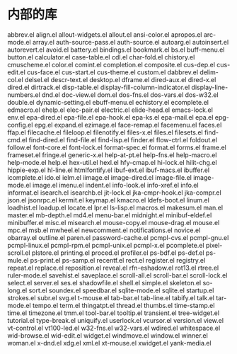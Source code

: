 * 内部的库

#+BEGIN_SRC bash
abbrev.el
align.el
allout-widgets.el
allout.el
ansi-color.el
apropos.el
arc-mode.el
array.el
auth-source-pass.el
auth-source.el
autoarg.el
autoinsert.el
autorevert.el
avoid.el
battery.el
bindings.el
bookmark.el
bs.el
buff-menu.el
button.el
calculator.el
case-table.el
cdl.el
char-fold.el
chistory.el
cmuscheme.el
color.el
comint.el
completion.el
composite.el
cus-dep.el
cus-edit.el
cus-face.el
cus-start.el
cus-theme.el
custom.el
dabbrev.el
delim-col.el
delsel.el
descr-text.el
desktop.el
dframe.el
dired-aux.el
dired-x.el
dired.el
dirtrack.el
disp-table.el
display-fill-column-indicator.el
display-line-numbers.el
dnd.el
doc-view.el
dom.el
dos-fns.el
dos-vars.el
dos-w32.el
double.el
dynamic-setting.el
ebuff-menu.el
echistory.el
ecomplete.el
edmacro.el
ehelp.el
elec-pair.el
electric.el
elide-head.el
emacs-lock.el
env.el
epa-dired.el
epa-file.el
epa-hook.el
epa-ks.el
epa-mail.el
epa.el
epg-config.el
epg.el
expand.el
ezimage.el
face-remap.el
facemenu.el
faces.el
ffap.el
filecache.el
fileloop.el
filenotify.el
files-x.el
files.el
filesets.el
find-cmd.el
find-dired.el
find-file.el
find-lisp.el
finder.el
flow-ctrl.el
foldout.el
follow.el
font-core.el
font-lock.el
format-spec.el
format.el
forms.el
frame.el
frameset.el
fringe.el
generic-x.el
help-at-pt.el
help-fns.el
help-macro.el
help-mode.el
help.el
hex-util.el
hexl.el
hfy-cmap.el
hi-lock.el
hilit-chg.el
hippie-exp.el
hl-line.el
htmlfontify.el
ibuf-ext.el
ibuf-macs.el
ibuffer.el
icomplete.el
ido.el
ielm.el
iimage.el
image-dired.el
image-file.el
image-mode.el
image.el
imenu.el
indent.el
info-look.el
info-xref.el
info.el
informat.el
isearch.el
isearchb.el
jit-lock.el
jka-cmpr-hook.el
jka-compr.el
json.el
jsonrpc.el
kermit.el
keymap.el
kmacro.el
ldefs-boot.el
linum.el
loadhist.el
loadup.el
locate.el
lpr.el
ls-lisp.el
macros.el
makesum.el
man.el
master.el
mb-depth.el
md4.el
menu-bar.el
midnight.el
minibuf-eldef.el
minibuffer.el
misc.el
misearch.el
mouse-copy.el
mouse-drag.el
mouse.el
mpc.el
msb.el
mwheel.el
newcomment.el
notifications.el
novice.el
obarray.el
outline.el
paren.el
password-cache.el
pcmpl-cvs.el
pcmpl-gnu.el
pcmpl-linux.el
pcmpl-rpm.el
pcmpl-unix.el
pcmpl-x.el
pcomplete.el
pixel-scroll.el
plstore.el
printing.el
proced.el
profiler.el
ps-bdf.el
ps-def.el
ps-mule.el
ps-print.el
ps-samp.el
recentf.el
rect.el
register.el
registry.el
repeat.el
replace.el
reposition.el
reveal.el
rfn-eshadow.el
rot13.el
rtree.el
ruler-mode.el
savehist.el
saveplace.el
scroll-all.el
scroll-bar.el
scroll-lock.el
select.el
server.el
ses.el
shadowfile.el
shell.el
simple.el
skeleton.el
so-long.el
sort.el
soundex.el
speedbar.el
sqlite-mode.el
sqlite.el
startup.el
strokes.el
subr.el
svg.el
t-mouse.el
tab-bar.el
tab-line.el
tabify.el
talk.el
tar-mode.el
tempo.el
term.el
thingatpt.el
thread.el
thumbs.el
time-stamp.el
time.el
timezone.el
tmm.el
tool-bar.el
tooltip.el
transient.el
tree-widget.el
tutorial.el
type-break.el
uniquify.el
userlock.el
vcursor.el
version.el
view.el
vt-control.el
vt100-led.el
w32-fns.el
w32-vars.el
wdired.el
whitespace.el
wid-browse.el
wid-edit.el
widget.el
windmove.el
window.el
winner.el
woman.el
x-dnd.el
xdg.el
xml.el
xt-mouse.el
xwidget.el
yank-media.el
#+BEGIN_SRC
